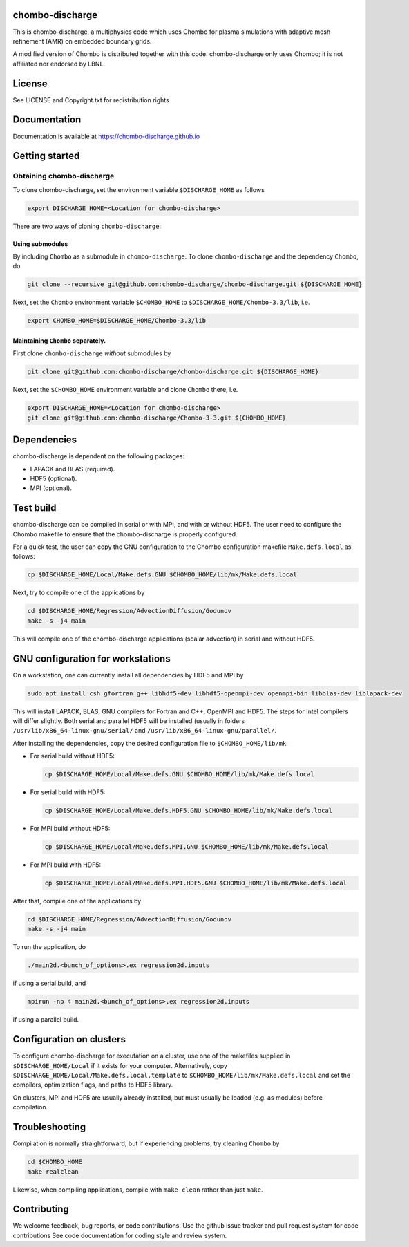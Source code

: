 chombo-discharge
----------------

This is chombo-discharge, a multiphysics code which uses Chombo for plasma
simulations with adaptive mesh refinement (AMR) on embedded boundary grids. 

A modified version of Chombo is distributed together with this code.
chombo-discharge only uses Chombo; it is not affiliated nor endorsed by LBNL.

License
-------

See LICENSE and Copyright.txt for redistribution rights. 

Documentation
-------------
Documentation is available at https://chombo-discharge.github.io

Getting started
---------------

Obtaining chombo-discharge
__________________________

To clone chombo-discharge, set the environment variable ``$DISCHARGE_HOME`` as follows

.. code-block:: text
		
   export DISCHARGE_HOME=<Location for chombo-discharge>

There are two ways of cloning ``chombo-discharge``: 

Using submodules
^^^^^^^^^^^^^^^^

By including ``Chombo`` as a submodule in ``chombo-discharge``.
To clone ``chombo-discharge`` and the dependency ``Chombo``, do

.. code-block:: text
		
		git clone --recursive git@github.com:chombo-discharge/chombo-discharge.git ${DISCHARGE_HOME}

Next, set the ``Chombo`` environment variable ``$CHOMBO_HOME`` to ``$DISCHARGE_HOME/Chombo-3.3/lib``, i.e.

.. code-block:: text

		export CHOMBO_HOME=$DISCHARGE_HOME/Chombo-3.3/lib

Maintaining  ``Chombo`` separately.
^^^^^^^^^^^^^^^^^^^^^^^^^^^^^^^^^^^

First clone ``chombo-discharge`` *without* submodules by

.. code-block:: text
		
		git clone git@github.com:chombo-discharge/chombo-discharge.git ${DISCHARGE_HOME}

Next, set the ``$CHOMBO_HOME`` environment variable and clone ``Chombo`` there, i.e.

.. code-block:: text

		export DISCHARGE_HOME=<Location for chombo-discharge>
		git clone git@github.com:chombo-discharge/Chombo-3-3.git ${CHOMBO_HOME}

Dependencies
------------

chombo-discharge is dependent on the following packages:

* LAPACK and BLAS (required). 
* HDF5 (optional).
* MPI (optional).
		   
Test build
----------

chombo-discharge can be compiled in serial or with MPI, and with or without HDF5.
The user need to configure the Chombo makefile to ensure that the chombo-discharge is properly configured.

For a quick test, the user can copy the GNU configuration to the Chombo configuration makefile ``Make.defs.local`` as follows:

.. code-block:: text

   cp $DISCHARGE_HOME/Local/Make.defs.GNU $CHOMBO_HOME/lib/mk/Make.defs.local

Next, try to compile one of the applications by

.. code-block:: text

   cd $DISCHARGE_HOME/Regression/AdvectionDiffusion/Godunov
   make -s -j4 main

This will compile one of the chombo-discharge applications (scalar advection) in serial and without HDF5.

GNU configuration for workstations
----------------------------------

On a workstation, one can currently install all dependencies by HDF5 and MPI by

.. code-block::
   
   sudo apt install csh gfortran g++ libhdf5-dev libhdf5-openmpi-dev openmpi-bin libblas-dev liblapack-dev

This will install LAPACK, BLAS, GNU compilers for Fortran and C++, OpenMPI and HDF5.
The steps for Intel compilers will differ slightly. 
Both serial and parallel HDF5 will be installed (usually in folders ``/usr/lib/x86_64-linux-gnu/serial/`` and ``/usr/lib/x86_64-linux-gnu/parallel/``.

After installing the dependencies, copy the desired configuration file to ``$CHOMBO_HOME/lib/mk``:

* For serial build without HDF5:

  .. code-block:: text

     cp $DISCHARGE_HOME/Local/Make.defs.GNU $CHOMBO_HOME/lib/mk/Make.defs.local

* For serial build with HDF5:

  .. code-block:: text

     cp $DISCHARGE_HOME/Local/Make.defs.HDF5.GNU $CHOMBO_HOME/lib/mk/Make.defs.local

* For MPI build without HDF5:

  .. code-block:: text

     cp $DISCHARGE_HOME/Local/Make.defs.MPI.GNU $CHOMBO_HOME/lib/mk/Make.defs.local

* For MPI build with HDF5:

  .. code-block:: text

     cp $DISCHARGE_HOME/Local/Make.defs.MPI.HDF5.GNU $CHOMBO_HOME/lib/mk/Make.defs.local               

After that, compile one of the applications by

.. code-block:: text

   cd $DISCHARGE_HOME/Regression/AdvectionDiffusion/Godunov
   make -s -j4 main

To run the application, do

.. code-block:: text

   ./main2d.<bunch_of_options>.ex regression2d.inputs

if using a serial build, and

.. code-block:: text

   mpirun -np 4 main2d.<bunch_of_options>.ex regression2d.inputs

if using a parallel build.

Configuration on clusters
-------------------------

To configure chombo-discharge for executation on a cluster, use one of the makefiles supplied in ``$DISCHARGE_HOME/Local`` if it exists for your computer.
Alternatively, copy ``$DISCHARGE_HOME/Local/Make.defs.local.template`` to ``$CHOMBO_HOME/lib/mk/Make.defs.local`` and set the compilers, optimization flags, and paths to HDF5 library.

On clusters, MPI and HDF5 are usually already installed, but must usually be loaded (e.g. as modules) before compilation.

Troubleshooting
---------------

Compilation is normally straightforward, but if experiencing problems, try cleaning ``Chombo`` by

.. code-block:: text

   cd $CHOMBO_HOME
   make realclean

Likewise, when compiling applications, compile with ``make clean`` rather than just ``make``. 
   

Contributing
------------
We welcome feedback, bug reports, or code contributions. Use the github issue tracker and pull request system for code contributions
See code documentation for coding style and review system. 


